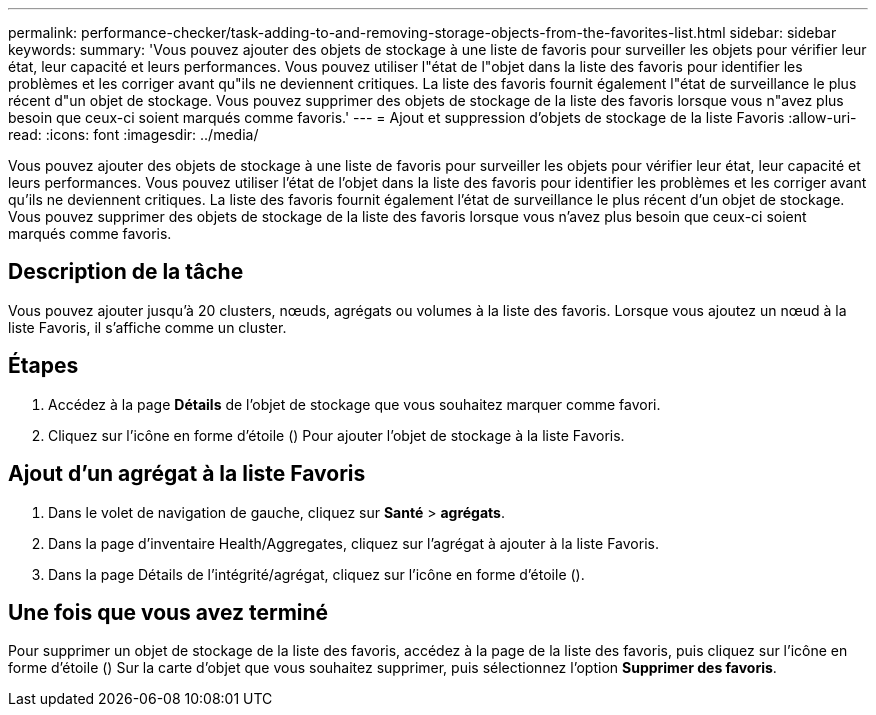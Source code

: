 ---
permalink: performance-checker/task-adding-to-and-removing-storage-objects-from-the-favorites-list.html 
sidebar: sidebar 
keywords:  
summary: 'Vous pouvez ajouter des objets de stockage à une liste de favoris pour surveiller les objets pour vérifier leur état, leur capacité et leurs performances. Vous pouvez utiliser l"état de l"objet dans la liste des favoris pour identifier les problèmes et les corriger avant qu"ils ne deviennent critiques. La liste des favoris fournit également l"état de surveillance le plus récent d"un objet de stockage. Vous pouvez supprimer des objets de stockage de la liste des favoris lorsque vous n"avez plus besoin que ceux-ci soient marqués comme favoris.' 
---
= Ajout et suppression d'objets de stockage de la liste Favoris
:allow-uri-read: 
:icons: font
:imagesdir: ../media/


[role="lead"]
Vous pouvez ajouter des objets de stockage à une liste de favoris pour surveiller les objets pour vérifier leur état, leur capacité et leurs performances. Vous pouvez utiliser l'état de l'objet dans la liste des favoris pour identifier les problèmes et les corriger avant qu'ils ne deviennent critiques. La liste des favoris fournit également l'état de surveillance le plus récent d'un objet de stockage. Vous pouvez supprimer des objets de stockage de la liste des favoris lorsque vous n'avez plus besoin que ceux-ci soient marqués comme favoris.



== Description de la tâche

Vous pouvez ajouter jusqu'à 20 clusters, nœuds, agrégats ou volumes à la liste des favoris. Lorsque vous ajoutez un nœud à la liste Favoris, il s'affiche comme un cluster.



== Étapes

. Accédez à la page *Détails* de l'objet de stockage que vous souhaitez marquer comme favori.
. Cliquez sur l'icône en forme d'étoile (image:../media/favorite-icon.gif[""]) Pour ajouter l'objet de stockage à la liste Favoris.




== Ajout d'un agrégat à la liste Favoris

. Dans le volet de navigation de gauche, cliquez sur *Santé* > *agrégats*.
. Dans la page d'inventaire Health/Aggregates, cliquez sur l'agrégat à ajouter à la liste Favoris.
. Dans la page Détails de l'intégrité/agrégat, cliquez sur l'icône en forme d'étoile (image:../media/favorite-icon.gif[""]).




== Une fois que vous avez terminé

Pour supprimer un objet de stockage de la liste des favoris, accédez à la page de la liste des favoris, puis cliquez sur l'icône en forme d'étoile (image:../media/favorite-icon.gif[""]) Sur la carte d'objet que vous souhaitez supprimer, puis sélectionnez l'option *Supprimer des favoris*.
